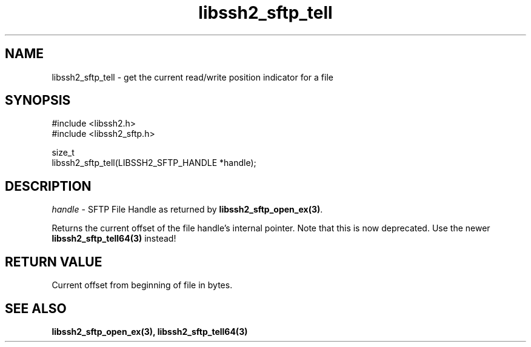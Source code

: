 .\" Copyright (C) The libssh2 project and its contributors.
.\" SPDX-License-Identifier: BSD-3-Clause
.TH libssh2_sftp_tell 3 "1 Jun 2007" "libssh2 0.15" "libssh2"
.SH NAME
libssh2_sftp_tell - get the current read/write position indicator for a file
.SH SYNOPSIS
.nf
#include <libssh2.h>
#include <libssh2_sftp.h>

size_t
libssh2_sftp_tell(LIBSSH2_SFTP_HANDLE *handle);
.fi
.SH DESCRIPTION
\fIhandle\fP - SFTP File Handle as returned by \fBlibssh2_sftp_open_ex(3)\fP.

Returns the current offset of the file handle's internal pointer. Note that
this is now deprecated. Use the newer \fBlibssh2_sftp_tell64(3)\fP instead!
.SH RETURN VALUE
Current offset from beginning of file in bytes.
.SH SEE ALSO
.BR libssh2_sftp_open_ex(3),
.BR libssh2_sftp_tell64(3)
